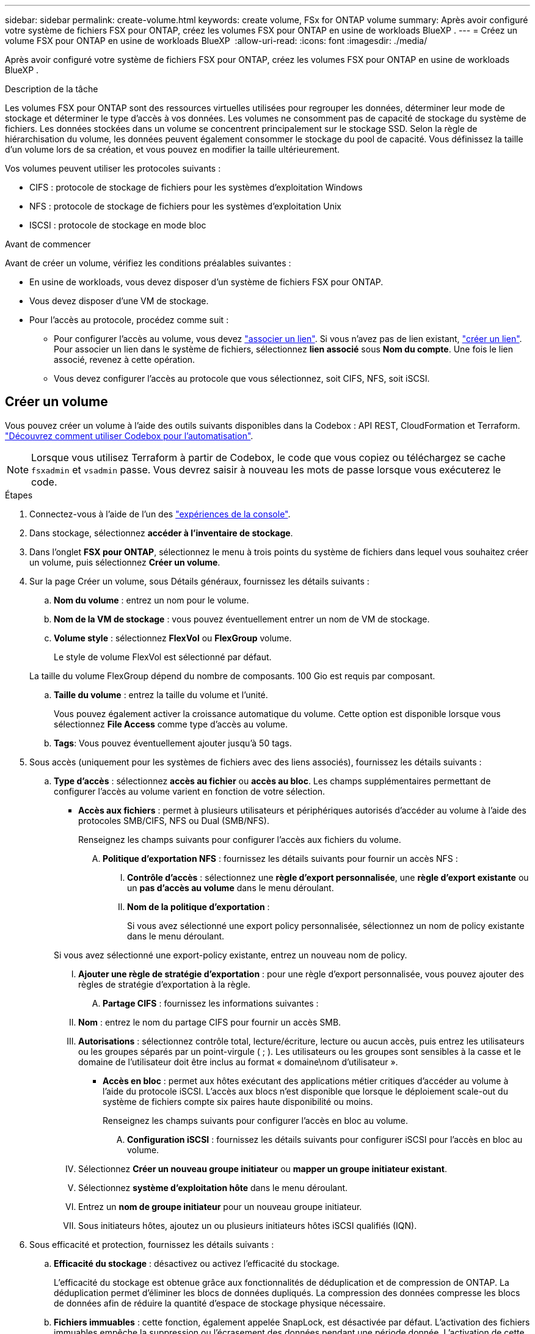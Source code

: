 ---
sidebar: sidebar 
permalink: create-volume.html 
keywords: create volume, FSx for ONTAP volume 
summary: Après avoir configuré votre système de fichiers FSX pour ONTAP, créez les volumes FSX pour ONTAP en usine de workloads BlueXP . 
---
= Créez un volume FSX pour ONTAP en usine de workloads BlueXP 
:allow-uri-read: 
:icons: font
:imagesdir: ./media/


[role="lead"]
Après avoir configuré votre système de fichiers FSX pour ONTAP, créez les volumes FSX pour ONTAP en usine de workloads BlueXP .

.Description de la tâche
Les volumes FSX pour ONTAP sont des ressources virtuelles utilisées pour regrouper les données, déterminer leur mode de stockage et déterminer le type d'accès à vos données. Les volumes ne consomment pas de capacité de stockage du système de fichiers. Les données stockées dans un volume se concentrent principalement sur le stockage SSD. Selon la règle de hiérarchisation du volume, les données peuvent également consommer le stockage du pool de capacité. Vous définissez la taille d'un volume lors de sa création, et vous pouvez en modifier la taille ultérieurement.

Vos volumes peuvent utiliser les protocoles suivants :

* CIFS : protocole de stockage de fichiers pour les systèmes d'exploitation Windows
* NFS : protocole de stockage de fichiers pour les systèmes d'exploitation Unix
* ISCSI : protocole de stockage en mode bloc


.Avant de commencer
Avant de créer un volume, vérifiez les conditions préalables suivantes :

* En usine de workloads, vous devez disposer d'un système de fichiers FSX pour ONTAP.
* Vous devez disposer d'une VM de stockage.
* Pour l'accès au protocole, procédez comme suit :
+
** Pour configurer l'accès au volume, vous devez link:manage-links.html["associer un lien"]. Si vous n'avez pas de lien existant, link:create-link.html["créer un lien"]. Pour associer un lien dans le système de fichiers, sélectionnez *lien associé* sous *Nom du compte*. Une fois le lien associé, revenez à cette opération.
** Vous devez configurer l'accès au protocole que vous sélectionnez, soit CIFS, NFS, soit iSCSI.






== Créer un volume

Vous pouvez créer un volume à l'aide des outils suivants disponibles dans la Codebox : API REST, CloudFormation et Terraform. link:https://docs.netapp.com/us-en/workload-setup-admin/use-codebox.html#how-to-use-codebox["Découvrez comment utiliser Codebox pour l'automatisation"^].


NOTE: Lorsque vous utilisez Terraform à partir de Codebox, le code que vous copiez ou téléchargez se cache `fsxadmin` et `vsadmin` passe. Vous devrez saisir à nouveau les mots de passe lorsque vous exécuterez le code.

.Étapes
. Connectez-vous à l'aide de l'un des link:https://docs.netapp.com/us-en/workload-setup-admin/console-experiences.html["expériences de la console"^].
. Dans stockage, sélectionnez *accéder à l'inventaire de stockage*.
. Dans l'onglet *FSX pour ONTAP*, sélectionnez le menu à trois points du système de fichiers dans lequel vous souhaitez créer un volume, puis sélectionnez *Créer un volume*.
. Sur la page Créer un volume, sous Détails généraux, fournissez les détails suivants :
+
.. *Nom du volume* : entrez un nom pour le volume.
.. *Nom de la VM de stockage* : vous pouvez éventuellement entrer un nom de VM de stockage.
.. *Volume style* : sélectionnez *FlexVol* ou *FlexGroup* volume.
+
Le style de volume FlexVol est sélectionné par défaut.

+
La taille du volume FlexGroup dépend du nombre de composants. 100 Gio est requis par composant.

.. *Taille du volume* : entrez la taille du volume et l'unité.
+
Vous pouvez également activer la croissance automatique du volume. Cette option est disponible lorsque vous sélectionnez *File Access* comme type d'accès au volume.

.. *Tags*: Vous pouvez éventuellement ajouter jusqu'à 50 tags.


. Sous accès (uniquement pour les systèmes de fichiers avec des liens associés), fournissez les détails suivants :
+
.. *Type d'accès* : sélectionnez *accès au fichier* ou *accès au bloc*. Les champs supplémentaires permettant de configurer l'accès au volume varient en fonction de votre sélection.
+
*** *Accès aux fichiers* : permet à plusieurs utilisateurs et périphériques autorisés d'accéder au volume à l'aide des protocoles SMB/CIFS, NFS ou Dual (SMB/NFS).
+
Renseignez les champs suivants pour configurer l'accès aux fichiers du volume.

+
.... *Politique d'exportation NFS* : fournissez les détails suivants pour fournir un accès NFS :
+
..... *Contrôle d'accès* : sélectionnez une *règle d'export personnalisée*, une *règle d'export existante* ou un *pas d'accès au volume* dans le menu déroulant.
..... *Nom de la politique d'exportation* :
+
Si vous avez sélectionné une export policy personnalisée, sélectionnez un nom de policy existante dans le menu déroulant.

+
Si vous avez sélectionné une export-policy existante, entrez un nouveau nom de policy.

..... *Ajouter une règle de stratégie d'exportation* : pour une règle d'export personnalisée, vous pouvez ajouter des règles de stratégie d'exportation à la règle.


.... *Partage CIFS* : fournissez les informations suivantes :
+
..... *Nom* : entrez le nom du partage CIFS pour fournir un accès SMB.
..... *Autorisations* : sélectionnez contrôle total, lecture/écriture, lecture ou aucun accès, puis entrez les utilisateurs ou les groupes séparés par un point-virgule ( ; ). Les utilisateurs ou les groupes sont sensibles à la casse et le domaine de l'utilisateur doit être inclus au format « domaine\nom d'utilisateur ».




*** *Accès en bloc* : permet aux hôtes exécutant des applications métier critiques d'accéder au volume à l'aide du protocole iSCSI. L'accès aux blocs n'est disponible que lorsque le déploiement scale-out du système de fichiers compte six paires haute disponibilité ou moins.
+
Renseignez les champs suivants pour configurer l'accès en bloc au volume.

+
.... *Configuration iSCSI* : fournissez les détails suivants pour configurer iSCSI pour l'accès en bloc au volume.
+
..... Sélectionnez *Créer un nouveau groupe initiateur* ou *mapper un groupe initiateur existant*.
..... Sélectionnez *système d'exploitation hôte* dans le menu déroulant.
..... Entrez un *nom de groupe initiateur* pour un nouveau groupe initiateur.
..... Sous initiateurs hôtes, ajoutez un ou plusieurs initiateurs hôtes iSCSI qualifiés (IQN).








. Sous efficacité et protection, fournissez les détails suivants :
+
.. *Efficacité du stockage* : désactivez ou activez l'efficacité du stockage.
+
L'efficacité du stockage est obtenue grâce aux fonctionnalités de déduplication et de compression de ONTAP. La déduplication permet d'éliminer les blocs de données dupliqués. La compression des données compresse les blocs de données afin de réduire la quantité d'espace de stockage physique nécessaire.

.. *Fichiers immuables* : cette fonction, également appelée SnapLock, est désactivée par défaut. L'activation des fichiers immuables empêche la suppression ou l'écrasement des données pendant une période donnée. L'activation de cette fonction n'est possible qu'au cours de la création du volume. Une fois la fonction activée, elle ne peut pas être désactivée. Il s'agit d'une fonctionnalité premium de FSX pour ONTAP qui implique des frais supplémentaires. Pour plus d'informations, reportez-vous link:https://docs.aws.amazon.com/fsx/latest/ONTAPGuide/how-snaplock-works.html["Fonctionnement de SnapLock"^] à dans la documentation d'Amazon FSX pour NetApp ONTAP.
+
L'activation de la fonctionnalité de fichiers immuables valide de manière permanente les fichiers de ce volume dans un état WORM immuable (Write-once-read-many).

+
Modes de rétention:: Vous pouvez choisir entre deux modes de rétention : _Enterprise_ ou _Compliance_.
+
--
*** En mode _Enterprise_, un fichier immuable, ou SnapLock, l'administrateur peut supprimer un fichier pendant sa période de conservation.
*** En mode _Compliance_, un fichier WORM ne peut pas être supprimé avant l'expiration de sa période de conservation. De même, le volume immuable ne peut pas être supprimé tant que les périodes de conservation de tous les fichiers du volume n'ont pas expiré.


--
Durée de conservation:: La période de conservation comporte deux paramètres : _politique de rétention_ et _périodes de rétention_. La _politique de conservation_ définit la durée de conservation des fichiers dans un état WORM immuable. Vous pouvez spécifier votre propre stratégie de conservation ou utiliser la stratégie de conservation par défaut (non spécifiée), qui est de 30 ans. Les _périodes de rétention minimale et maximale_ définissent la plage de temps autorisée pour le verrouillage des fichiers.
+
--
REMARQUE:: Même après expiration de la période de conservation, vous ne pouvez pas modifier un fichier WORM. Vous pouvez uniquement la supprimer ou définir une nouvelle période de conservation pour réactiver la protection WORM.


--
Validation automatique:: Vous aurez la possibilité d'activer la fonction de validation automatique. La fonction autocommit valide un fichier à l'état WORM sur un volume SnapLock si le fichier n'a pas été modifié pendant la période de validation automatique. La fonction de validation automatique est désactivée par défaut. Les fichiers que vous souhaitez effectuer une validation automatique doivent résider sur un volume SnapLock.
Mode d'ajout de volumes:: Vous ne pouvez pas modifier les données existantes dans un fichier protégé WORM. Cependant, les fichiers immuables vous permettent de conserver la protection des données existantes à l'aide de fichiers WORM. Par exemple, vous pouvez générer des fichiers journaux ou préserver les données de diffusion audio ou vidéo tout en les écrivant de façon incrémentielle. link:https://docs.aws.amazon.com/fsx/latest/ONTAPGuide/worm-state.html#worm-state-append["En savoir plus sur le mode d'ajout de volumes"^] Dans la documentation Amazon FSX pour NetApp ONTAP.
+
--
.Étapes pour les fichiers immuables
... Sélectionnez pour activer *les fichiers immuables alimentés par SnapLock*.
... Cochez la case pour accepter et continuer.
... Sélectionnez *Activer*.
... *Mode rétention* : sélectionnez le mode *entreprise* ou *conformité*.
... *Période de conservation* :
+
**** Sélectionnez la règle de rétention des médias :
+
***** *Non spécifié* : définit la stratégie de rétention sur 30 ans.
***** *Spécifiez la période* : saisissez le nombre de secondes, de minutes, d'heures, de jours, de mois ou d'années pour définir votre propre stratégie de conservation.


**** Sélectionnez les périodes de conservation minimale et maximale :
+
***** *Minimum* : saisissez le nombre de secondes, de minutes, d'heures, de jours, de mois ou d'années pour définir la période de rétention minimale.
***** *Maximum* : saisissez le nombre de secondes, de minutes, d'heures, de jours, de mois ou d'années pour définir la période de rétention maximale.




... *Autocommit* : désactive ou active la validation automatique. Si vous activez la validation automatique, définissez la période de validation automatique.
... *Mode d'ajout de volume* : désactiver ou activer. Vous permet d'ajouter du nouveau contenu aux fichiers WORM.


--


.. *Politique d'instantanés* : sélectionnez la stratégie d'instantanés pour spécifier la fréquence et la rétention des instantanés.
+
Voici les règles par défaut d'AWS. Pour les règles de snapshot personnalisées, vous devez associer un lien.

+
`default`:: Cette règle crée automatiquement des snapshots selon le planning suivant, avec les plus anciennes copies supprimées pour faire de la place pour les nouvelles copies :
+
--
*** Six snapshots par heure au maximum ont pris cinq minutes au-delà de l'heure.
*** Un maximum de deux clichés quotidiens pris du lundi au samedi à 10 minutes après minuit.
*** Un maximum de deux instantanés hebdomadaires pris chaque dimanche à 15 minutes après minuit.
+

NOTE: Les heures des snapshots sont basées sur le fuseau horaire du système de fichiers, qui est par défaut UTC (temps universel coordonné). Pour plus d'informations sur la modification du fuseau horaire, reportez-vous à la section link:https://library.netapp.com/ecmdocs/ECMP1155684/html/GUID-E26E4C94-DF74-4E31-A6E8-1D2D2287A9A1.html["Affichage et réglage du fuseau horaire du système"^] de la documentation du support NetApp.



--
`default-1weekly`:: Cette règle fonctionne de la même manière que la `default` règle, sauf qu'elle ne conserve qu'un seul snapshot de la planification hebdomadaire.
`none`:: Cette règle ne prend pas de snapshots. Vous pouvez affecter cette règle aux volumes pour empêcher la création automatique de snapshots.


.. *Règle de hiérarchisation* : sélectionnez la règle de hiérarchisation pour les données stockées dans le volume.
+
Auto est la règle de hiérarchisation par défaut lors de la création d'un volume à l'aide de l'interface utilisateur. Pour plus d'informations sur les règles de Tiering de volume, reportez-vous à la section link:https://docs.aws.amazon.com/fsx/latest/ONTAPGuide/volume-storage-capacity.html#data-tiering-policy["Capacité de stockage du volume"^] dans la documentation d'AWS FSX pour NetApp ONTAP.



. Dans la configuration avancée, fournissez les informations suivantes :
+
.. *Junction path* : entrez l'emplacement dans l'espace de nom de la machine virtuelle de stockage où le volume est monté. Le chemin de jonction par défaut est `/<volume-name>`.
.. *Aggregates list* : uniquement pour les volumes FlexGroup. Ajout ou suppression d'agrégats Le nombre minimal d'agrégats est de un.
.. *Nombre de composants* : uniquement pour les volumes FlexGroup. Entrez le nombre de composants par agrégat. 100 Gio est requis par composant.


. Sélectionnez *Créer*.


.Résultat
La création du volume est lancée. Une fois créé, le nouveau volume apparaît dans l'onglet volumes.
